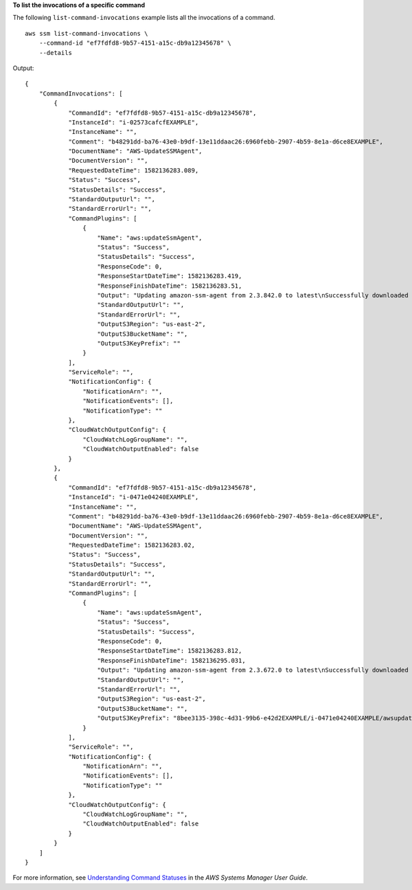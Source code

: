 **To list the invocations of a specific command**

The following ``list-command-invocations`` example lists all the invocations of a command. ::

    aws ssm list-command-invocations \
        --command-id "ef7fdfd8-9b57-4151-a15c-db9a12345678" \
        --details

Output::

    {
        "CommandInvocations": [
            {
                "CommandId": "ef7fdfd8-9b57-4151-a15c-db9a12345678",
                "InstanceId": "i-02573cafcfEXAMPLE",
                "InstanceName": "",
                "Comment": "b48291dd-ba76-43e0-b9df-13e11ddaac26:6960febb-2907-4b59-8e1a-d6ce8EXAMPLE",
                "DocumentName": "AWS-UpdateSSMAgent",
                "DocumentVersion": "",
                "RequestedDateTime": 1582136283.089,
                "Status": "Success",
                "StatusDetails": "Success",
                "StandardOutputUrl": "",
                "StandardErrorUrl": "",
                "CommandPlugins": [
                    {
                        "Name": "aws:updateSsmAgent",
                        "Status": "Success",
                        "StatusDetails": "Success",
                        "ResponseCode": 0,
                        "ResponseStartDateTime": 1582136283.419,
                        "ResponseFinishDateTime": 1582136283.51,
                        "Output": "Updating amazon-ssm-agent from 2.3.842.0 to latest\nSuccessfully downloaded https://s3.us-east-2.amazonaws.com/amazon-ssm-us-east-2/ssm-agent-manifest.json\namazon-ssm-agent 2.3.842.0 has already been installed, update skipped\n",
                        "StandardOutputUrl": "",
                        "StandardErrorUrl": "",
                        "OutputS3Region": "us-east-2",
                        "OutputS3BucketName": "",
                        "OutputS3KeyPrefix": ""
                    }
                ],
                "ServiceRole": "",
                "NotificationConfig": {
                    "NotificationArn": "",
                    "NotificationEvents": [],
                    "NotificationType": ""
                },
                "CloudWatchOutputConfig": {
                    "CloudWatchLogGroupName": "",
                    "CloudWatchOutputEnabled": false
                }
            },
            {
                "CommandId": "ef7fdfd8-9b57-4151-a15c-db9a12345678",
                "InstanceId": "i-0471e04240EXAMPLE",
                "InstanceName": "",
                "Comment": "b48291dd-ba76-43e0-b9df-13e11ddaac26:6960febb-2907-4b59-8e1a-d6ce8EXAMPLE",
                "DocumentName": "AWS-UpdateSSMAgent",
                "DocumentVersion": "",
                "RequestedDateTime": 1582136283.02,
                "Status": "Success",
                "StatusDetails": "Success",
                "StandardOutputUrl": "",
                "StandardErrorUrl": "",
                "CommandPlugins": [
                    {
                        "Name": "aws:updateSsmAgent",
                        "Status": "Success",
                        "StatusDetails": "Success",
                        "ResponseCode": 0,
                        "ResponseStartDateTime": 1582136283.812,
                        "ResponseFinishDateTime": 1582136295.031,
                        "Output": "Updating amazon-ssm-agent from 2.3.672.0 to latest\nSuccessfully downloaded https://s3.us-east-2.amazonaws.com/amazon-ssm-us-east-2/ssm-agent-manifest.json\nSuccessfully downloaded https://s3.us-east-2.amazonaws.com/amazon-ssm-us-east-2/amazon-ssm-agent-updater/2.3.842.0/amazon-ssm-agent-updater-snap-amd64.tar.gz\nSuccessfully downloaded https://s3.us-east-2.amazonaws.com/amazon-ssm-us-east-2/amazon-ssm-agent/2.3.672.0/amazon-ssm-agent-snap-amd64.tar.gz\nSuccessfully downloaded https://s3.us-east-2.amazonaws.com/amazon-ssm-us-east-2/amazon-ssm-agent/2.3.842.0/amazon-ssm-agent-snap-amd64.tar.gz\nInitiating amazon-ssm-agent update to 2.3.842.0\namazon-ssm-agent updated successfully to 2.3.842.0",
                        "StandardOutputUrl": "",
                        "StandardErrorUrl": "",
                        "OutputS3Region": "us-east-2",
                        "OutputS3BucketName": "",
                        "OutputS3KeyPrefix": "8bee3135-398c-4d31-99b6-e42d2EXAMPLE/i-0471e04240EXAMPLE/awsupdateSsmAgent"
                    }
                ],
                "ServiceRole": "",
                "NotificationConfig": {
                    "NotificationArn": "",
                    "NotificationEvents": [],
                    "NotificationType": ""
                },
                "CloudWatchOutputConfig": {
                    "CloudWatchLogGroupName": "",
                    "CloudWatchOutputEnabled": false
                }
            }
        ]
    }

For more information, see `Understanding Command Statuses <https://docs.aws.amazon.com/systems-manager/latest/userguide/monitor-commands.html>`__ in the *AWS Systems Manager User Guide*.